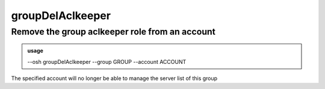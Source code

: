 ==================
groupDelAclkeeper
==================

Remove the group aclkeeper role from an account
===============================================


.. admonition:: usage
   :class: cmdusage

   --osh groupDelAclkeeper --group GROUP --account ACCOUNT

.. program:: groupDelAclkeeper


.. option:: --group GROUP    

   which group to remove ACCOUNT as an aclkeeper of

.. option:: --account ACCOUNT

   which account to remove as an aclkeeper of GROUP


The specified account will no longer be able to manage the server list of this group



